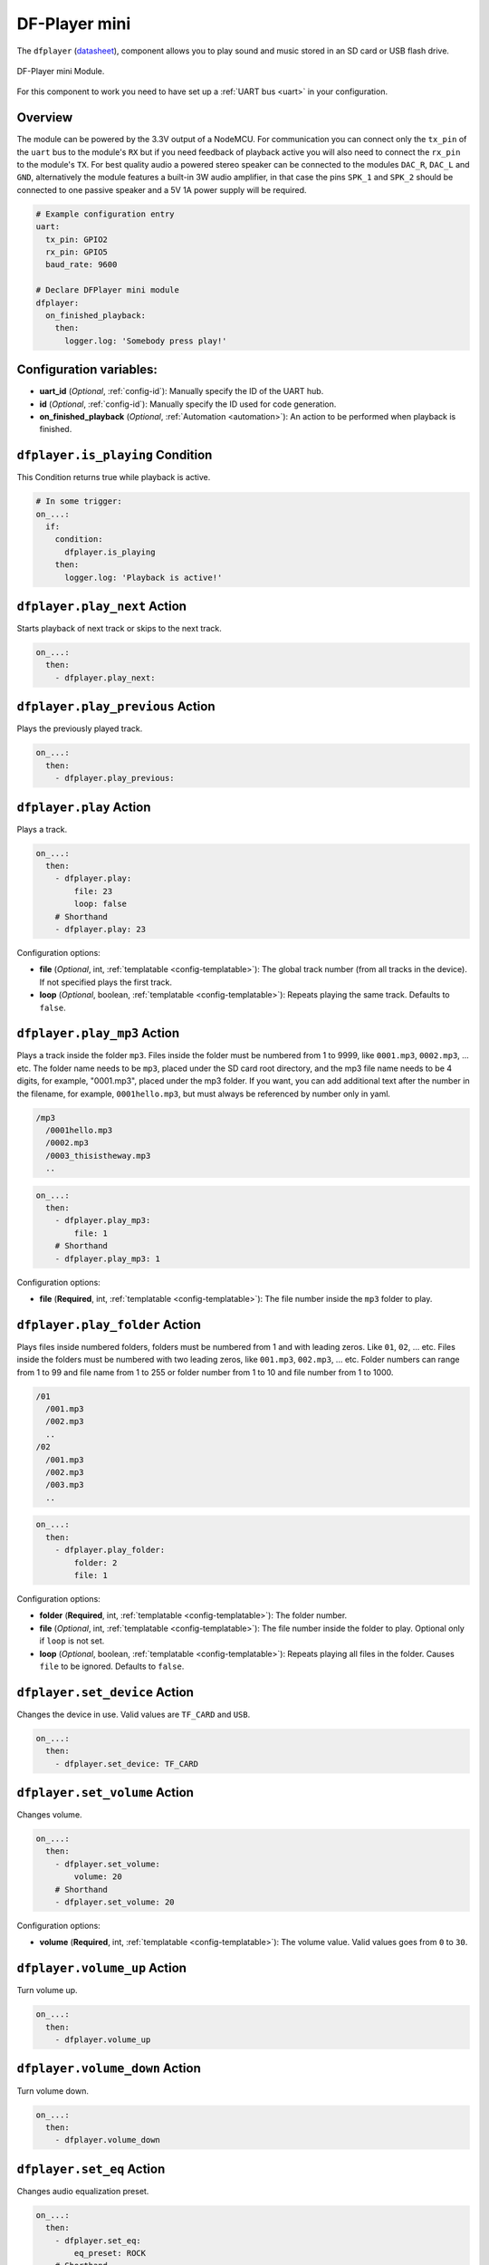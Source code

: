 DF-Player mini
==============

.. seo::
    :description: Instructions for setting up DF Player Mini component in ESPHome.
    :image: dfplayer.svg

The ``dfplayer`` (`datasheet <https://wiki.dfrobot.com/DFPlayer_Mini_SKU_DFR0299>`__), component
allows you to play sound and music stored in an SD card or USB flash drive.

.. figure:: images/dfplayer-full.jpg
    :align: center
    :width: 50.0%

    DF-Player mini Module.

For this component to work you need to have set up a :ref:`UART bus <uart>` in your configuration.

Overview
--------

The module can be powered by the 3.3V output of a NodeMCU. For communication you can connect only
the ``tx_pin`` of the ``uart`` bus to the module's ``RX`` but if you need feedback of playback active
you will also need to connect the ``rx_pin`` to the module's ``TX``.
For best quality audio a powered stereo speaker can be connected to the modules ``DAC_R``,
``DAC_L`` and ``GND``, alternatively the module features a built-in 3W audio amplifier, in that case
the pins ``SPK_1`` and ``SPK_2`` should be connected to one passive speaker and a 5V 1A power supply
will be required.

.. code-block:: yaml

    # Example configuration entry
    uart:
      tx_pin: GPIO2
      rx_pin: GPIO5
      baud_rate: 9600

    # Declare DFPlayer mini module
    dfplayer:
      on_finished_playback:
        then:
          logger.log: 'Somebody press play!'

Configuration variables:
------------------------

- **uart_id** (*Optional*, :ref:`config-id`): Manually specify the ID of the UART hub.
- **id** (*Optional*, :ref:`config-id`): Manually specify the ID used for code generation.
- **on_finished_playback** (*Optional*, :ref:`Automation <automation>`): An action to be
  performed when playback is finished.

``dfplayer.is_playing`` Condition
---------------------------------

This Condition returns true while playback is active.

.. code-block:: yaml

    # In some trigger:
    on_...:
      if:
        condition:
          dfplayer.is_playing
        then:
          logger.log: 'Playback is active!'


``dfplayer.play_next`` Action
-----------------------------

Starts playback of next track or skips to the next track.

.. code-block:: yaml

    on_...:
      then:
        - dfplayer.play_next:

``dfplayer.play_previous`` Action
---------------------------------

Plays the previously played track.

.. code-block:: yaml

    on_...:
      then:
        - dfplayer.play_previous:


``dfplayer.play`` Action
------------------------

Plays a track.

.. code-block:: yaml

    on_...:
      then:
        - dfplayer.play:
            file: 23
            loop: false
        # Shorthand
        - dfplayer.play: 23

Configuration options:

- **file** (*Optional*, int, :ref:`templatable <config-templatable>`): The global track
  number (from all tracks in the device). If not specified plays the first track.
- **loop** (*Optional*, boolean, :ref:`templatable <config-templatable>`): Repeats playing
  the same track. Defaults to ``false``.

``dfplayer.play_mp3`` Action
----------------------------

Plays a track inside the folder ``mp3``. Files inside the folder must be numbered from 1 
to 9999, like ``0001.mp3``, ``0002.mp3``, ... etc.
The folder name needs to be ``mp3``, placed under the SD card root directory, and the 
mp3 file name needs to be 4 digits, for example, "0001.mp3", placed under the mp3 folder. 
If you want, you can add additional text after the number in the filename, for example, 
``0001hello.mp3``, but must always be referenced by number only in yaml.

.. code-block:: bash

    /mp3
      /0001hello.mp3
      /0002.mp3
      /0003_thisistheway.mp3
      ..

.. code-block:: yaml

    on_...:
      then:
        - dfplayer.play_mp3:
            file: 1
        # Shorthand
        - dfplayer.play_mp3: 1

Configuration options:

- **file** (**Required**, int, :ref:`templatable <config-templatable>`): The file number
  inside the ``mp3`` folder to play.


``dfplayer.play_folder`` Action
-------------------------------

Plays files inside numbered folders, folders must be numbered from 1 and with leading
zeros. Like ``01``, ``02``, ... etc. Files inside the folders must be numbered with two
leading zeros, like ``001.mp3``, ``002.mp3``, ... etc.
Folder numbers can range from 1 to 99 and file name from 1 to 255 or folder number
from 1 to 10 and file number from 1 to 1000.

.. code-block:: bash

    /01
      /001.mp3
      /002.mp3
      ..
    /02
      /001.mp3
      /002.mp3
      /003.mp3
      ..

.. code-block:: yaml

    on_...:
      then:
        - dfplayer.play_folder:
            folder: 2
            file: 1


Configuration options:

- **folder** (**Required**, int, :ref:`templatable <config-templatable>`): The folder number.
- **file** (*Optional*, int, :ref:`templatable <config-templatable>`): The file number
  inside the folder to play. Optional only if ``loop`` is not set.
- **loop** (*Optional*, boolean, :ref:`templatable <config-templatable>`): Repeats playing
  all files in the folder. Causes ``file`` to be ignored. Defaults to ``false``.


``dfplayer.set_device`` Action
------------------------------

Changes the device in use. Valid values are ``TF_CARD`` and ``USB``.

.. code-block:: yaml

    on_...:
      then:
        - dfplayer.set_device: TF_CARD

``dfplayer.set_volume`` Action
------------------------------

Changes volume.

.. code-block:: yaml

    on_...:
      then:
        - dfplayer.set_volume:
            volume: 20
        # Shorthand
        - dfplayer.set_volume: 20

Configuration options:

- **volume** (**Required**, int, :ref:`templatable <config-templatable>`): The volume value.
  Valid values goes from ``0`` to ``30``.

``dfplayer.volume_up`` Action
-----------------------------

Turn volume up.

.. code-block:: yaml

    on_...:
      then:
        - dfplayer.volume_up

``dfplayer.volume_down`` Action
-------------------------------

Turn volume down.

.. code-block:: yaml

    on_...:
      then:
        - dfplayer.volume_down

``dfplayer.set_eq`` Action
--------------------------

Changes audio equalization preset.

.. code-block:: yaml

    on_...:
      then:
        - dfplayer.set_eq:
            eq_preset: ROCK
        # Shorthand
        - dfplayer.set_eq: ROCK

Configuration options:

- **eq_preset** (**Required**): Eq Preset value. Valid values are ``NORMAL``, ``POP``, ``ROCK``, ``JAZZ``,
  ``CLASSIC`` and ``BASS``.

``dfplayer.sleep`` Action
-------------------------

Enters sleep mode. Playback is stopped and the action ``dfplayer.set_device: TF_CARD`` should be
send for playback to be enabled again.

.. code-block:: yaml

    on_...:
      then:
        - dfplayer.sleep

``dfplayer.reset`` Action
-------------------------

Module reset.

.. code-block:: yaml

    on_...:
      then:
        - dfplayer.reset

``dfplayer.start`` Action
-------------------------

Starts playing a track or resumes paused playback.

.. code-block:: yaml

    on_...:
      then:
        - dfplayer.start

``dfplayer.pause`` Action
-------------------------

Pauses playback, playback can be resumed from the same position with ``dfplayer.start``.

.. code-block:: yaml

    on_...:
      then:
        - dfplayer.pause

``dfplayer.stop`` Action
------------------------

Stops playback.

.. code-block:: yaml

    on_...:
      then:
        - dfplayer.stop


``dfplayer.random`` Action
--------------------------

Randomly plays all tracks.

.. code-block:: yaml

    on_...:
      then:
        - dfplayer.random

All actions
-----------

- **id** (*Optional*, :ref:`config-id`): Manually specify the ID of the DFPlayer if you have multiple components.


Test setup
----------

With the following code you can quickly setup a node and use Home Assistant's service in the developer tools.
E.g. for calling ``dfplayer.play_folder`` select the service ``esphome.test_node_dfplayer_play`` and in
service data enter

.. code-block:: json

    { "file": 23 }

Sample code
***********

.. code-block:: yaml

    uart:
      tx_pin: GPIO2
      rx_pin: GPIO5
      baud_rate: 9600

    dfplayer:
      on_finished_playback:
        then:
          logger.log: 'Playback finished event'

    api:
      services:
      - service: dfplayer_next
        then:
          - dfplayer.play_next:
      - service: dfplayer_previous
        then:
          - dfplayer.play_previous:
      - service: dfplayer_play
        variables:
          file: int
        then:
          - dfplayer.play: !lambda 'return file;'
      - service: dfplayer_play_loop
        variables:
          file: int
          loop_: bool
        then:
          - dfplayer.play:
              file: !lambda 'return file;'
              loop: !lambda 'return loop_;'
      - service: dfplayer_play_folder
        variables:
          folder: int
          file: int
        then:
          - dfplayer.play_folder:
              folder: !lambda 'return folder;'
              file: !lambda 'return file;'

      - service: dfplayer_play_loop_folder
        variables:
          folder: int
        then:
          - dfplayer.play_folder:
              folder: !lambda 'return folder;'
              loop: true

      - service: dfplayer_set_device_tf
        then:
          - dfplayer.set_device: TF_CARD

      - service: dfplayer_set_device_usb
        then:
          - dfplayer.set_device: USB

      - service: dfplayer_set_volume
        variables:
          volume: int
        then:
          - dfplayer.set_volume: !lambda 'return volume;'
      - service: dfplayer_set_eq
        variables:
          preset: int
        then:
          - dfplayer.set_eq: !lambda 'return static_cast<dfplayer::EqPreset>(preset);'

      - service: dfplayer_sleep
        then:
          - dfplayer.sleep

      - service: dfplayer_reset
        then:
          - dfplayer.reset

      - service: dfplayer_start
        then:
          - dfplayer.start

      - service: dfplayer_pause
        then:
          - dfplayer.pause

      - service: dfplayer_stop
        then:
          - dfplayer.stop

      - service: dfplayer_random
        then:
          - dfplayer.random

      - service: dfplayer_volume_up
        then:
          - dfplayer.volume_up

      - service: dfplayer_volume_down
        then:
          - dfplayer.volume_down

See Also
--------

- :apiref:`dfplayer/dfplayer.h`
- :ghedit:`Edit`
